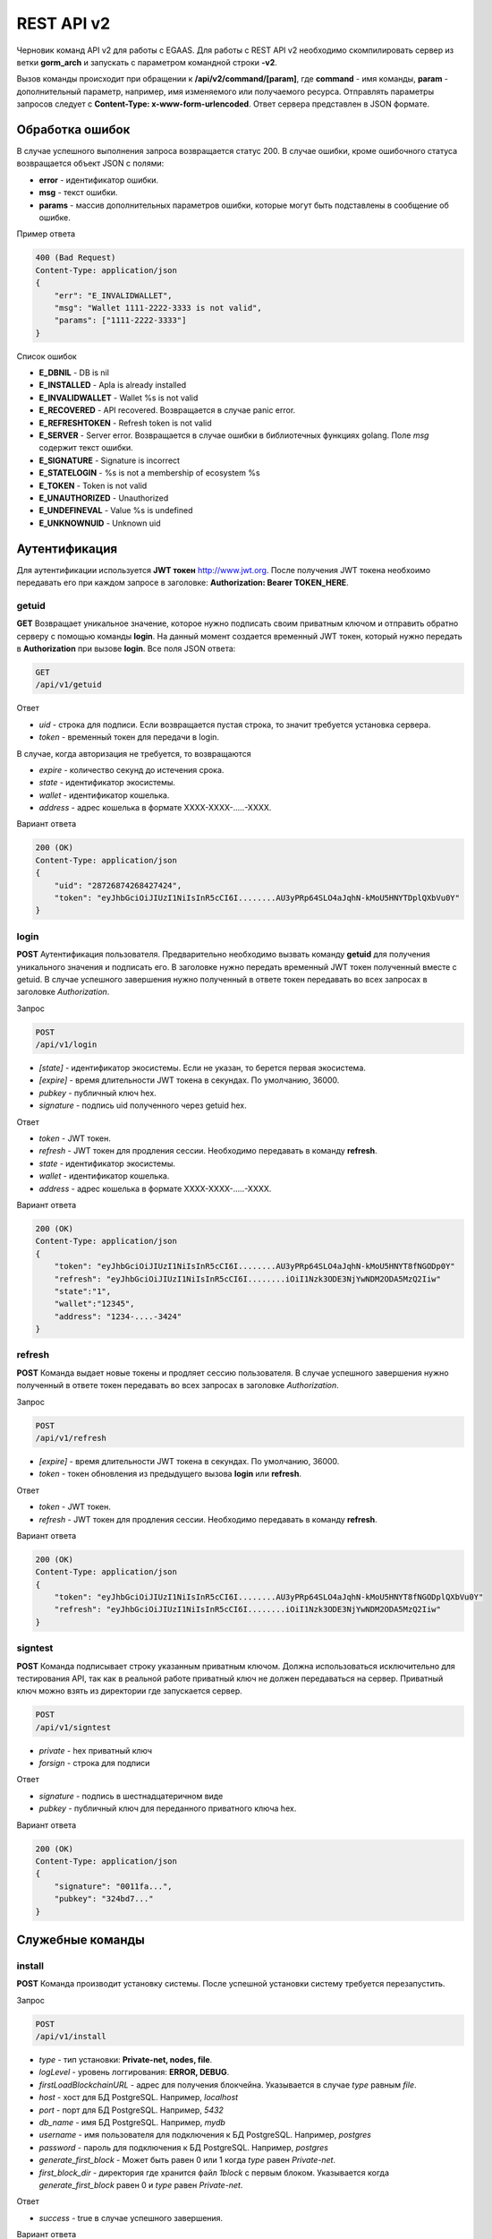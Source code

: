 ################################################################################
REST API v2
################################################################################

Черновик команд API v2 для работы с EGAAS. Для работы с REST API v2 необходимо скомпилировать сервер из ветки **gorm_arch** и запускать с параметром командной строки **-v2**.

Вызов команды происходит при обращении к **/api/v2/command/[param]**, где **command** - имя команды, **param** - дополнительный параметр, например, имя изменяемого или получаемого ресурса. Отправлять параметры запросов следует с **Content-Type: x-www-form-urlencoded**. Ответ сервера представлен в JSON формате.

********************************************************************************
Обработка ошибок
********************************************************************************

В случае успешного выполнения запроса возвращается статус 200. В случае ошибки, кроме ошибочного статуса возвращается объект JSON c полями:

* **error** - идентификатор ошибки. 
* **msg** - текст ошибки. 
* **params** - массив дополнительных параметров ошибки, которые могут быть подставлены в сообщение об ошибке.

Пример ответа

.. code:: 

    400 (Bad Request)
    Content-Type: application/json
    {
        "err": "E_INVALIDWALLET",
        "msg": "Wallet 1111-2222-3333 is not valid",
        "params": ["1111-2222-3333"]
    }

Список ошибок

* **E_DBNIL** - DB is nil
* **E_INSTALLED** - Apla is already installed
* **E_INVALIDWALLET** - Wallet %s is not valid
* **E_RECOVERED** - API recovered. Возвращается в случае panic error.
* **E_REFRESHTOKEN** - Refresh token is not valid
* **E_SERVER** - Server error. Возвращается в случае ошибки в библиотечных функциях golang. Поле *msg* содержит текст ошибки.
* **E_SIGNATURE** - Signature is incorrect
* **E_STATELOGIN** - %s is not a membership of ecosystem %s
* **E_TOKEN** - Token is not valid
* **E_UNAUTHORIZED** - Unauthorized
* **E_UNDEFINEVAL** - Value %s is undefined
* **E_UNKNOWNUID** - Unknown uid

********************************************************************************
Аутентификация
********************************************************************************

Для аутентификации используется **JWT токен** http://www.jwt.org. После получения JWT токена необхоимо передавать его при каждом запросе в заголовке: **Authorization: Bearer TOKEN_HERE**. 

getuid
==============================
**GET** Возвращает уникальное значение, которое нужно подписать своим приватным ключом и отправить обратно серверу с помощью команды **login**. На данный момент создается временный JWT токен, который нужно передать в **Authorization** при вызове **login**. Все поля JSON ответа:

.. code:: 
    
    GET
    /api/v1/getuid
    
Ответ

* *uid* - строка для подписи. Если возвращается пустая строка, то значит требуется установка сервера.
* *token* - временный токен для передачи в login.

В случае, когда авторизация не требуется, то возвращаются

* *expire* - количество секунд до истечения срока. 
* *state* - идентификатор экосистемы.
* *wallet* - идентификатор  кошелька.
* *address* - адрес кошелька в формате XXXX-XXXX-.....-XXXX.
    
Вариант ответа

.. code:: 
    
    200 (OK)
    Content-Type: application/json
    {
        "uid": "28726874268427424",
        "token": "eyJhbGciOiJIUzI1NiIsInR5cCI6I........AU3yPRp64SLO4aJqhN-kMoU5HNYTDplQXbVu0Y"
    }

login
==============================
**POST** Аутентификация пользователя. Предварительно необходимо вызвать команду **getuid** для получения уникального значения и подписать его. В заголовке нужно передать временный JWT токен полученный вместе с getuid. В случае успешного завершения нужно полученный в ответе токен передавать во всех запросах в заголовке *Authorization*.

Запрос

.. code:: 

    POST
    /api/v1/login
    
* *[state]* - идентификатор экосистемы. Если не указан, то берется первая экосистема.
* *[expire]* - время длительности JWT токена в секундах. По умолчанию, 36000.
* *pubkey* - публичный ключ hex.
* *signature* - подпись uid полученного через getuid hex.

Ответ

* *token* - JWT токен.
* *refresh* - JWT токен для продления сессии. Необходимо передавать в команду **refresh**.
* *state* - идентификатор экосистемы.
* *wallet* - идентификатор  кошелька.
* *address* - адрес кошелька в формате XXXX-XXXX-.....-XXXX.

Вариант ответа

.. code:: 
    
    200 (OK)
    Content-Type: application/json
    {
        "token": "eyJhbGciOiJIUzI1NiIsInR5cCI6I........AU3yPRp64SLO4aJqhN-kMoU5HNYT8fNGODp0Y"
        "refresh": "eyJhbGciOiJIUzI1NiIsInR5cCI6I........iOiI1Nzk3ODE3NjYwNDM2ODA5MzQ2Iiw"        
        "state":"1",
        "wallet":"12345",
        "address": "1234-....-3424"
    }      

refresh
==============================
**POST** Команда выдает новые токены и продляет сессию пользователя. В случае успешного завершения нужно полученный в ответе токен передавать во всех запросах в заголовке *Authorization*.

Запрос

.. code:: 

    POST
    /api/v1/refresh
    
* *[expire]* - время длительности JWT токена в секундах. По умолчанию, 36000.
* *token* - токен обновления из предыдущего вызова **login** или **refresh**.

Ответ

* *token* - JWT токен.
* *refresh* - JWT токен для продления сессии. Необходимо передавать в команду **refresh**.

Вариант ответа

.. code:: 
    
    200 (OK)
    Content-Type: application/json
    {
        "token": "eyJhbGciOiJIUzI1NiIsInR5cCI6I........AU3yPRp64SLO4aJqhN-kMoU5HNYT8fNGODplQXbVu0Y"
        "refresh": "eyJhbGciOiJIUzI1NiIsInR5cCI6I........iOiI1Nzk3ODE3NjYwNDM2ODA5MzQ2Iiw"        
    }      

signtest
==============================
**POST** Команда подписывает строку указанным приватным ключом. Должна использоваться исключительно для тестирования API, так как в реальной работе приватный ключ не должен передаваться на сервер. Приватный ключ можно взять из директории где запускается сервер.

.. code:: 
    
    POST
    /api/v1/signtest
 
* *private* - hex приватный ключ
* *forsign* - строка для подписи

Ответ

* *signature* - подпись в шестнадцатеричном виде
* *pubkey* - публичный ключ для переданного приватного ключа hex.
    
Вариант ответа

.. code:: 
    
    200 (OK)
    Content-Type: application/json
    {
        "signature": "0011fa...",
        "pubkey": "324bd7..."
    }      

********************************************************************************
Служебные команды
********************************************************************************

install
==============================
**POST** Команда производит установку системы. После успешной установки систему требуется перезапустить. 

Запрос

.. code:: 

    POST
    /api/v1/install
 
* *type* - тип установки: **Private-net, nodes, file**.
* *logLevel* - уровень логгирования: **ERROR, DEBUG**.
* *firstLoadBlockchainURL* - адрес для получения блокчейна. Указывается в случае *type* равным *file*.
* *host* - хост для БД PostgreSQL. Например, *localhost*
* *port* - порт для БД PostgreSQL. Например, *5432*
* *db_name* - имя БД PostgreSQL. Например, *mydb*
* *username* - имя пользователя для подключения к БД PostgreSQL. Например, *postgres*
* *password* - пароль для подключения к БД PostgreSQL. Например, *postgres*
* *generate_first_block* - Может быть равен 0 или 1 когда *type* равен *Private-net*. 
* *first_block_dir* - директория где хранится файл *1block* с первым блоком. Указывается когда *generate_first_block* равен 0     и *type* равен *Private-net*.

Ответ

* *success* - true в случае успешного завершения.

Вариант ответа

.. code:: 
    
    200 (OK)
    Content-Type: application/json
    {
        "success": true
    }      

